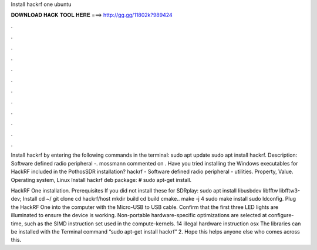 Install hackrf one ubuntu



𝐃𝐎𝐖𝐍𝐋𝐎𝐀𝐃 𝐇𝐀𝐂𝐊 𝐓𝐎𝐎𝐋 𝐇𝐄𝐑𝐄 ===> http://gg.gg/11802k?989424



.



.



.



.



.



.



.



.



.



.



.



.

Install hackrf by entering the following commands in the terminal: sudo apt update sudo apt install hackrf. Description: Software defined radio peripheral -. mossmann commented on . Have you tried installing the Windows executables for HackRF included in the PothosSDR installation? hackrf - Software defined radio peripheral - utilities. Property, Value. Operating system, Linux Install hackrf deb package: # sudo apt-get install.

HackRF One installation. Prerequisites If you did not install these for SDRplay: sudo apt install libusbdev libfftw libfftw3-dev; Install cd ~/ git clone  cd hackrf/host mkdir build cd build cmake.. make -j 4 sudo make install sudo ldconfig. Plug the HackRF One into the computer with the Micro-USB to USB cable. Confirm that the first three LED lights are illuminated to ensure the device is working. Non-portable hardware-specific optimizations are selected at configure-time, such as the SIMD instruction set used in the compute-kernels. 14 illegal hardware instruction osx The libraries can be installed with the Terminal command “sudo apt-get install hackrf” 2. Hope this helps anyone else who comes across this.
